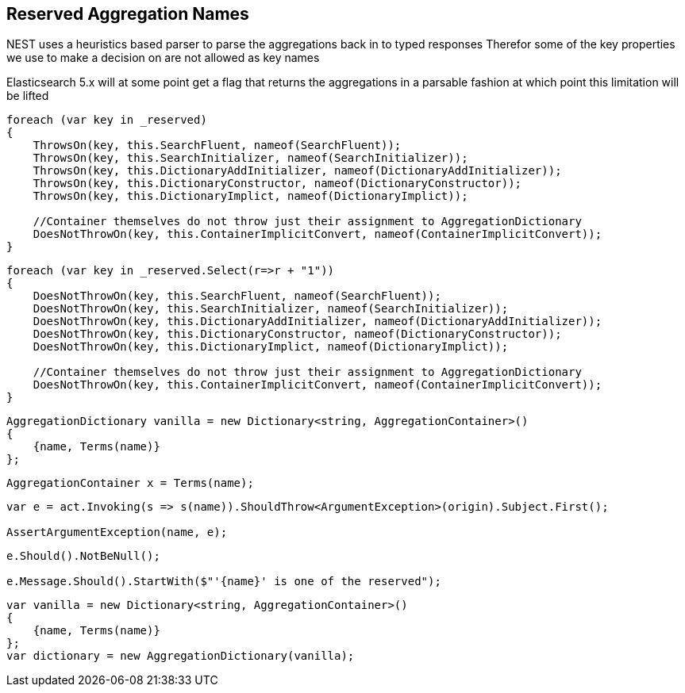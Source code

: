 :ref_current: https://www.elastic.co/guide/en/elasticsearch/reference/master

:github: https://github.com/elastic/elasticsearch-net

:nuget: https://www.nuget.org/packages

////
IMPORTANT NOTE
==============
This file has been generated from https://github.com/elastic/elasticsearch-net/tree/master/src/Tests/Aggregations/ReservedAggNames.doc.cs. 
If you wish to submit a PR for any spelling mistakes, typos or grammatical errors for this file,
please modify the original csharp file found at the link and submit the PR with that change. Thanks!
////

[[reserved-aggregation-names]]
== Reserved Aggregation Names

NEST uses a heuristics based parser to parse the aggregations back in to typed responses
Therefor some of the key properties we use to make a decision on are not allowed as key names

Elasticsearch 5.x will at some point get a flag that returns the aggregations in a parsable
fashion at which point this limitation will be lifted

[source,csharp]
----
foreach (var key in _reserved)
{
    ThrowsOn(key, this.SearchFluent, nameof(SearchFluent));
    ThrowsOn(key, this.SearchInitializer, nameof(SearchInitializer));
    ThrowsOn(key, this.DictionaryAddInitializer, nameof(DictionaryAddInitializer));
    ThrowsOn(key, this.DictionaryConstructor, nameof(DictionaryConstructor));
    ThrowsOn(key, this.DictionaryImplict, nameof(DictionaryImplict));

    //Container themselves do not throw just their assignment to AggregationDictionary
    DoesNotThrowOn(key, this.ContainerImplicitConvert, nameof(ContainerImplicitConvert));
}
----

[source,csharp]
----
foreach (var key in _reserved.Select(r=>r + "1"))
{
    DoesNotThrowOn(key, this.SearchFluent, nameof(SearchFluent));
    DoesNotThrowOn(key, this.SearchInitializer, nameof(SearchInitializer));
    DoesNotThrowOn(key, this.DictionaryAddInitializer, nameof(DictionaryAddInitializer));
    DoesNotThrowOn(key, this.DictionaryConstructor, nameof(DictionaryConstructor));
    DoesNotThrowOn(key, this.DictionaryImplict, nameof(DictionaryImplict));

    //Container themselves do not throw just their assignment to AggregationDictionary
    DoesNotThrowOn(key, this.ContainerImplicitConvert, nameof(ContainerImplicitConvert));
}
----

[source,csharp]
----
AggregationDictionary vanilla = new Dictionary<string, AggregationContainer>()
{
    {name, Terms(name)}
};
----

[source,csharp]
----
AggregationContainer x = Terms(name);
----

[source,csharp]
----
var e = act.Invoking(s => s(name)).ShouldThrow<ArgumentException>(origin).Subject.First();

AssertArgumentException(name, e);
----

[source,csharp]
----
e.Should().NotBeNull();

e.Message.Should().StartWith($"'{name}' is one of the reserved");
----

[source,csharp]
----
var vanilla = new Dictionary<string, AggregationContainer>()
{
    {name, Terms(name)}
};
var dictionary = new AggregationDictionary(vanilla);
----

